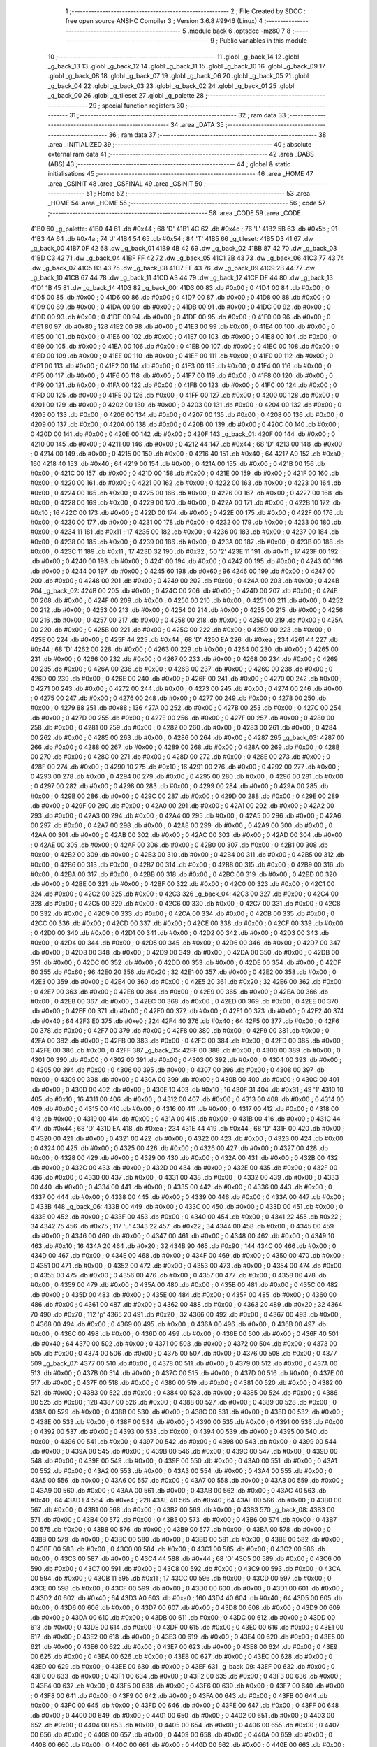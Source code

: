                               1 ;--------------------------------------------------------
                              2 ; File Created by SDCC : free open source ANSI-C Compiler
                              3 ; Version 3.6.8 #9946 (Linux)
                              4 ;--------------------------------------------------------
                              5 	.module back
                              6 	.optsdcc -mz80
                              7 	
                              8 ;--------------------------------------------------------
                              9 ; Public variables in this module
                             10 ;--------------------------------------------------------
                             11 	.globl _g_back_14
                             12 	.globl _g_back_13
                             13 	.globl _g_back_12
                             14 	.globl _g_back_11
                             15 	.globl _g_back_10
                             16 	.globl _g_back_09
                             17 	.globl _g_back_08
                             18 	.globl _g_back_07
                             19 	.globl _g_back_06
                             20 	.globl _g_back_05
                             21 	.globl _g_back_04
                             22 	.globl _g_back_03
                             23 	.globl _g_back_02
                             24 	.globl _g_back_01
                             25 	.globl _g_back_00
                             26 	.globl _g_tileset
                             27 	.globl _g_palette
                             28 ;--------------------------------------------------------
                             29 ; special function registers
                             30 ;--------------------------------------------------------
                             31 ;--------------------------------------------------------
                             32 ; ram data
                             33 ;--------------------------------------------------------
                             34 	.area _DATA
                             35 ;--------------------------------------------------------
                             36 ; ram data
                             37 ;--------------------------------------------------------
                             38 	.area _INITIALIZED
                             39 ;--------------------------------------------------------
                             40 ; absolute external ram data
                             41 ;--------------------------------------------------------
                             42 	.area _DABS (ABS)
                             43 ;--------------------------------------------------------
                             44 ; global & static initialisations
                             45 ;--------------------------------------------------------
                             46 	.area _HOME
                             47 	.area _GSINIT
                             48 	.area _GSFINAL
                             49 	.area _GSINIT
                             50 ;--------------------------------------------------------
                             51 ; Home
                             52 ;--------------------------------------------------------
                             53 	.area _HOME
                             54 	.area _HOME
                             55 ;--------------------------------------------------------
                             56 ; code
                             57 ;--------------------------------------------------------
                             58 	.area _CODE
                             59 	.area _CODE
   41B0                      60 _g_palette:
   41B0 44                   61 	.db #0x44	; 68	'D'
   41B1 4C                   62 	.db #0x4c	; 76	'L'
   41B2 5B                   63 	.db #0x5b	; 91
   41B3 4A                   64 	.db #0x4a	; 74	'J'
   41B4 54                   65 	.db #0x54	; 84	'T'
   41B5                      66 _g_tileset:
   41B5 D3 41                67 	.dw _g_back_00
   41B7 0F 42                68 	.dw _g_back_01
   41B9 4B 42                69 	.dw _g_back_02
   41BB 87 42                70 	.dw _g_back_03
   41BD C3 42                71 	.dw _g_back_04
   41BF FF 42                72 	.dw _g_back_05
   41C1 3B 43                73 	.dw _g_back_06
   41C3 77 43                74 	.dw _g_back_07
   41C5 B3 43                75 	.dw _g_back_08
   41C7 EF 43                76 	.dw _g_back_09
   41C9 2B 44                77 	.dw _g_back_10
   41CB 67 44                78 	.dw _g_back_11
   41CD A3 44                79 	.dw _g_back_12
   41CF DF 44                80 	.dw _g_back_13
   41D1 1B 45                81 	.dw _g_back_14
   41D3                      82 _g_back_00:
   41D3 00                   83 	.db #0x00	; 0
   41D4 00                   84 	.db #0x00	; 0
   41D5 00                   85 	.db #0x00	; 0
   41D6 00                   86 	.db #0x00	; 0
   41D7 00                   87 	.db #0x00	; 0
   41D8 00                   88 	.db #0x00	; 0
   41D9 00                   89 	.db #0x00	; 0
   41DA 00                   90 	.db #0x00	; 0
   41DB 00                   91 	.db #0x00	; 0
   41DC 00                   92 	.db #0x00	; 0
   41DD 00                   93 	.db #0x00	; 0
   41DE 00                   94 	.db #0x00	; 0
   41DF 00                   95 	.db #0x00	; 0
   41E0 00                   96 	.db #0x00	; 0
   41E1 80                   97 	.db #0x80	; 128
   41E2 00                   98 	.db #0x00	; 0
   41E3 00                   99 	.db #0x00	; 0
   41E4 00                  100 	.db #0x00	; 0
   41E5 00                  101 	.db #0x00	; 0
   41E6 00                  102 	.db #0x00	; 0
   41E7 00                  103 	.db #0x00	; 0
   41E8 00                  104 	.db #0x00	; 0
   41E9 00                  105 	.db #0x00	; 0
   41EA 00                  106 	.db #0x00	; 0
   41EB 00                  107 	.db #0x00	; 0
   41EC 00                  108 	.db #0x00	; 0
   41ED 00                  109 	.db #0x00	; 0
   41EE 00                  110 	.db #0x00	; 0
   41EF 00                  111 	.db #0x00	; 0
   41F0 00                  112 	.db #0x00	; 0
   41F1 00                  113 	.db #0x00	; 0
   41F2 00                  114 	.db #0x00	; 0
   41F3 00                  115 	.db #0x00	; 0
   41F4 00                  116 	.db #0x00	; 0
   41F5 00                  117 	.db #0x00	; 0
   41F6 00                  118 	.db #0x00	; 0
   41F7 00                  119 	.db #0x00	; 0
   41F8 00                  120 	.db #0x00	; 0
   41F9 00                  121 	.db #0x00	; 0
   41FA 00                  122 	.db #0x00	; 0
   41FB 00                  123 	.db #0x00	; 0
   41FC 00                  124 	.db #0x00	; 0
   41FD 00                  125 	.db #0x00	; 0
   41FE 00                  126 	.db #0x00	; 0
   41FF 00                  127 	.db #0x00	; 0
   4200 00                  128 	.db #0x00	; 0
   4201 00                  129 	.db #0x00	; 0
   4202 00                  130 	.db #0x00	; 0
   4203 00                  131 	.db #0x00	; 0
   4204 00                  132 	.db #0x00	; 0
   4205 00                  133 	.db #0x00	; 0
   4206 00                  134 	.db #0x00	; 0
   4207 00                  135 	.db #0x00	; 0
   4208 00                  136 	.db #0x00	; 0
   4209 00                  137 	.db #0x00	; 0
   420A 00                  138 	.db #0x00	; 0
   420B 00                  139 	.db #0x00	; 0
   420C 00                  140 	.db #0x00	; 0
   420D 00                  141 	.db #0x00	; 0
   420E 00                  142 	.db #0x00	; 0
   420F                     143 _g_back_01:
   420F 00                  144 	.db #0x00	; 0
   4210 00                  145 	.db #0x00	; 0
   4211 00                  146 	.db #0x00	; 0
   4212 44                  147 	.db #0x44	; 68	'D'
   4213 00                  148 	.db #0x00	; 0
   4214 00                  149 	.db #0x00	; 0
   4215 00                  150 	.db #0x00	; 0
   4216 40                  151 	.db #0x40	; 64
   4217 A0                  152 	.db #0xa0	; 160
   4218 40                  153 	.db #0x40	; 64
   4219 00                  154 	.db #0x00	; 0
   421A 00                  155 	.db #0x00	; 0
   421B 00                  156 	.db #0x00	; 0
   421C 00                  157 	.db #0x00	; 0
   421D 00                  158 	.db #0x00	; 0
   421E 00                  159 	.db #0x00	; 0
   421F 00                  160 	.db #0x00	; 0
   4220 00                  161 	.db #0x00	; 0
   4221 00                  162 	.db #0x00	; 0
   4222 00                  163 	.db #0x00	; 0
   4223 00                  164 	.db #0x00	; 0
   4224 00                  165 	.db #0x00	; 0
   4225 00                  166 	.db #0x00	; 0
   4226 00                  167 	.db #0x00	; 0
   4227 00                  168 	.db #0x00	; 0
   4228 00                  169 	.db #0x00	; 0
   4229 00                  170 	.db #0x00	; 0
   422A 00                  171 	.db #0x00	; 0
   422B 10                  172 	.db #0x10	; 16
   422C 00                  173 	.db #0x00	; 0
   422D 00                  174 	.db #0x00	; 0
   422E 00                  175 	.db #0x00	; 0
   422F 00                  176 	.db #0x00	; 0
   4230 00                  177 	.db #0x00	; 0
   4231 00                  178 	.db #0x00	; 0
   4232 00                  179 	.db #0x00	; 0
   4233 00                  180 	.db #0x00	; 0
   4234 11                  181 	.db #0x11	; 17
   4235 00                  182 	.db #0x00	; 0
   4236 00                  183 	.db #0x00	; 0
   4237 00                  184 	.db #0x00	; 0
   4238 00                  185 	.db #0x00	; 0
   4239 00                  186 	.db #0x00	; 0
   423A 00                  187 	.db #0x00	; 0
   423B 00                  188 	.db #0x00	; 0
   423C 11                  189 	.db #0x11	; 17
   423D 32                  190 	.db #0x32	; 50	'2'
   423E 11                  191 	.db #0x11	; 17
   423F 00                  192 	.db #0x00	; 0
   4240 00                  193 	.db #0x00	; 0
   4241 00                  194 	.db #0x00	; 0
   4242 00                  195 	.db #0x00	; 0
   4243 00                  196 	.db #0x00	; 0
   4244 00                  197 	.db #0x00	; 0
   4245 60                  198 	.db #0x60	; 96
   4246 00                  199 	.db #0x00	; 0
   4247 00                  200 	.db #0x00	; 0
   4248 00                  201 	.db #0x00	; 0
   4249 00                  202 	.db #0x00	; 0
   424A 00                  203 	.db #0x00	; 0
   424B                     204 _g_back_02:
   424B 00                  205 	.db #0x00	; 0
   424C 00                  206 	.db #0x00	; 0
   424D 00                  207 	.db #0x00	; 0
   424E 00                  208 	.db #0x00	; 0
   424F 00                  209 	.db #0x00	; 0
   4250 00                  210 	.db #0x00	; 0
   4251 00                  211 	.db #0x00	; 0
   4252 00                  212 	.db #0x00	; 0
   4253 00                  213 	.db #0x00	; 0
   4254 00                  214 	.db #0x00	; 0
   4255 00                  215 	.db #0x00	; 0
   4256 00                  216 	.db #0x00	; 0
   4257 00                  217 	.db #0x00	; 0
   4258 00                  218 	.db #0x00	; 0
   4259 00                  219 	.db #0x00	; 0
   425A 00                  220 	.db #0x00	; 0
   425B 00                  221 	.db #0x00	; 0
   425C 00                  222 	.db #0x00	; 0
   425D 00                  223 	.db #0x00	; 0
   425E 00                  224 	.db #0x00	; 0
   425F 44                  225 	.db #0x44	; 68	'D'
   4260 EA                  226 	.db #0xea	; 234
   4261 44                  227 	.db #0x44	; 68	'D'
   4262 00                  228 	.db #0x00	; 0
   4263 00                  229 	.db #0x00	; 0
   4264 00                  230 	.db #0x00	; 0
   4265 00                  231 	.db #0x00	; 0
   4266 00                  232 	.db #0x00	; 0
   4267 00                  233 	.db #0x00	; 0
   4268 00                  234 	.db #0x00	; 0
   4269 00                  235 	.db #0x00	; 0
   426A 00                  236 	.db #0x00	; 0
   426B 00                  237 	.db #0x00	; 0
   426C 00                  238 	.db #0x00	; 0
   426D 00                  239 	.db #0x00	; 0
   426E 00                  240 	.db #0x00	; 0
   426F 00                  241 	.db #0x00	; 0
   4270 00                  242 	.db #0x00	; 0
   4271 00                  243 	.db #0x00	; 0
   4272 00                  244 	.db #0x00	; 0
   4273 00                  245 	.db #0x00	; 0
   4274 00                  246 	.db #0x00	; 0
   4275 00                  247 	.db #0x00	; 0
   4276 00                  248 	.db #0x00	; 0
   4277 00                  249 	.db #0x00	; 0
   4278 00                  250 	.db #0x00	; 0
   4279 88                  251 	.db #0x88	; 136
   427A 00                  252 	.db #0x00	; 0
   427B 00                  253 	.db #0x00	; 0
   427C 00                  254 	.db #0x00	; 0
   427D 00                  255 	.db #0x00	; 0
   427E 00                  256 	.db #0x00	; 0
   427F 00                  257 	.db #0x00	; 0
   4280 00                  258 	.db #0x00	; 0
   4281 00                  259 	.db #0x00	; 0
   4282 00                  260 	.db #0x00	; 0
   4283 00                  261 	.db #0x00	; 0
   4284 00                  262 	.db #0x00	; 0
   4285 00                  263 	.db #0x00	; 0
   4286 00                  264 	.db #0x00	; 0
   4287                     265 _g_back_03:
   4287 00                  266 	.db #0x00	; 0
   4288 00                  267 	.db #0x00	; 0
   4289 00                  268 	.db #0x00	; 0
   428A 00                  269 	.db #0x00	; 0
   428B 00                  270 	.db #0x00	; 0
   428C 00                  271 	.db #0x00	; 0
   428D 00                  272 	.db #0x00	; 0
   428E 00                  273 	.db #0x00	; 0
   428F 00                  274 	.db #0x00	; 0
   4290 10                  275 	.db #0x10	; 16
   4291 00                  276 	.db #0x00	; 0
   4292 00                  277 	.db #0x00	; 0
   4293 00                  278 	.db #0x00	; 0
   4294 00                  279 	.db #0x00	; 0
   4295 00                  280 	.db #0x00	; 0
   4296 00                  281 	.db #0x00	; 0
   4297 00                  282 	.db #0x00	; 0
   4298 00                  283 	.db #0x00	; 0
   4299 00                  284 	.db #0x00	; 0
   429A 00                  285 	.db #0x00	; 0
   429B 00                  286 	.db #0x00	; 0
   429C 00                  287 	.db #0x00	; 0
   429D 00                  288 	.db #0x00	; 0
   429E 00                  289 	.db #0x00	; 0
   429F 00                  290 	.db #0x00	; 0
   42A0 00                  291 	.db #0x00	; 0
   42A1 00                  292 	.db #0x00	; 0
   42A2 00                  293 	.db #0x00	; 0
   42A3 00                  294 	.db #0x00	; 0
   42A4 00                  295 	.db #0x00	; 0
   42A5 00                  296 	.db #0x00	; 0
   42A6 00                  297 	.db #0x00	; 0
   42A7 00                  298 	.db #0x00	; 0
   42A8 00                  299 	.db #0x00	; 0
   42A9 00                  300 	.db #0x00	; 0
   42AA 00                  301 	.db #0x00	; 0
   42AB 00                  302 	.db #0x00	; 0
   42AC 00                  303 	.db #0x00	; 0
   42AD 00                  304 	.db #0x00	; 0
   42AE 00                  305 	.db #0x00	; 0
   42AF 00                  306 	.db #0x00	; 0
   42B0 00                  307 	.db #0x00	; 0
   42B1 00                  308 	.db #0x00	; 0
   42B2 00                  309 	.db #0x00	; 0
   42B3 00                  310 	.db #0x00	; 0
   42B4 00                  311 	.db #0x00	; 0
   42B5 00                  312 	.db #0x00	; 0
   42B6 00                  313 	.db #0x00	; 0
   42B7 00                  314 	.db #0x00	; 0
   42B8 00                  315 	.db #0x00	; 0
   42B9 00                  316 	.db #0x00	; 0
   42BA 00                  317 	.db #0x00	; 0
   42BB 00                  318 	.db #0x00	; 0
   42BC 00                  319 	.db #0x00	; 0
   42BD 00                  320 	.db #0x00	; 0
   42BE 00                  321 	.db #0x00	; 0
   42BF 00                  322 	.db #0x00	; 0
   42C0 00                  323 	.db #0x00	; 0
   42C1 00                  324 	.db #0x00	; 0
   42C2 00                  325 	.db #0x00	; 0
   42C3                     326 _g_back_04:
   42C3 00                  327 	.db #0x00	; 0
   42C4 00                  328 	.db #0x00	; 0
   42C5 00                  329 	.db #0x00	; 0
   42C6 00                  330 	.db #0x00	; 0
   42C7 00                  331 	.db #0x00	; 0
   42C8 00                  332 	.db #0x00	; 0
   42C9 00                  333 	.db #0x00	; 0
   42CA 00                  334 	.db #0x00	; 0
   42CB 00                  335 	.db #0x00	; 0
   42CC 00                  336 	.db #0x00	; 0
   42CD 00                  337 	.db #0x00	; 0
   42CE 00                  338 	.db #0x00	; 0
   42CF 00                  339 	.db #0x00	; 0
   42D0 00                  340 	.db #0x00	; 0
   42D1 00                  341 	.db #0x00	; 0
   42D2 00                  342 	.db #0x00	; 0
   42D3 00                  343 	.db #0x00	; 0
   42D4 00                  344 	.db #0x00	; 0
   42D5 00                  345 	.db #0x00	; 0
   42D6 00                  346 	.db #0x00	; 0
   42D7 00                  347 	.db #0x00	; 0
   42D8 00                  348 	.db #0x00	; 0
   42D9 00                  349 	.db #0x00	; 0
   42DA 00                  350 	.db #0x00	; 0
   42DB 00                  351 	.db #0x00	; 0
   42DC 00                  352 	.db #0x00	; 0
   42DD 00                  353 	.db #0x00	; 0
   42DE 00                  354 	.db #0x00	; 0
   42DF 60                  355 	.db #0x60	; 96
   42E0 20                  356 	.db #0x20	; 32
   42E1 00                  357 	.db #0x00	; 0
   42E2 00                  358 	.db #0x00	; 0
   42E3 00                  359 	.db #0x00	; 0
   42E4 00                  360 	.db #0x00	; 0
   42E5 20                  361 	.db #0x20	; 32
   42E6 00                  362 	.db #0x00	; 0
   42E7 00                  363 	.db #0x00	; 0
   42E8 00                  364 	.db #0x00	; 0
   42E9 00                  365 	.db #0x00	; 0
   42EA 00                  366 	.db #0x00	; 0
   42EB 00                  367 	.db #0x00	; 0
   42EC 00                  368 	.db #0x00	; 0
   42ED 00                  369 	.db #0x00	; 0
   42EE 00                  370 	.db #0x00	; 0
   42EF 00                  371 	.db #0x00	; 0
   42F0 00                  372 	.db #0x00	; 0
   42F1 00                  373 	.db #0x00	; 0
   42F2 40                  374 	.db #0x40	; 64
   42F3 E0                  375 	.db #0xe0	; 224
   42F4 40                  376 	.db #0x40	; 64
   42F5 00                  377 	.db #0x00	; 0
   42F6 00                  378 	.db #0x00	; 0
   42F7 00                  379 	.db #0x00	; 0
   42F8 00                  380 	.db #0x00	; 0
   42F9 00                  381 	.db #0x00	; 0
   42FA 00                  382 	.db #0x00	; 0
   42FB 00                  383 	.db #0x00	; 0
   42FC 00                  384 	.db #0x00	; 0
   42FD 00                  385 	.db #0x00	; 0
   42FE 00                  386 	.db #0x00	; 0
   42FF                     387 _g_back_05:
   42FF 00                  388 	.db #0x00	; 0
   4300 00                  389 	.db #0x00	; 0
   4301 00                  390 	.db #0x00	; 0
   4302 00                  391 	.db #0x00	; 0
   4303 00                  392 	.db #0x00	; 0
   4304 00                  393 	.db #0x00	; 0
   4305 00                  394 	.db #0x00	; 0
   4306 00                  395 	.db #0x00	; 0
   4307 00                  396 	.db #0x00	; 0
   4308 00                  397 	.db #0x00	; 0
   4309 00                  398 	.db #0x00	; 0
   430A 00                  399 	.db #0x00	; 0
   430B 00                  400 	.db #0x00	; 0
   430C 00                  401 	.db #0x00	; 0
   430D 00                  402 	.db #0x00	; 0
   430E 10                  403 	.db #0x10	; 16
   430F 31                  404 	.db #0x31	; 49	'1'
   4310 10                  405 	.db #0x10	; 16
   4311 00                  406 	.db #0x00	; 0
   4312 00                  407 	.db #0x00	; 0
   4313 00                  408 	.db #0x00	; 0
   4314 00                  409 	.db #0x00	; 0
   4315 00                  410 	.db #0x00	; 0
   4316 00                  411 	.db #0x00	; 0
   4317 00                  412 	.db #0x00	; 0
   4318 00                  413 	.db #0x00	; 0
   4319 00                  414 	.db #0x00	; 0
   431A 00                  415 	.db #0x00	; 0
   431B 00                  416 	.db #0x00	; 0
   431C 44                  417 	.db #0x44	; 68	'D'
   431D EA                  418 	.db #0xea	; 234
   431E 44                  419 	.db #0x44	; 68	'D'
   431F 00                  420 	.db #0x00	; 0
   4320 00                  421 	.db #0x00	; 0
   4321 00                  422 	.db #0x00	; 0
   4322 00                  423 	.db #0x00	; 0
   4323 00                  424 	.db #0x00	; 0
   4324 00                  425 	.db #0x00	; 0
   4325 00                  426 	.db #0x00	; 0
   4326 00                  427 	.db #0x00	; 0
   4327 00                  428 	.db #0x00	; 0
   4328 00                  429 	.db #0x00	; 0
   4329 00                  430 	.db #0x00	; 0
   432A 00                  431 	.db #0x00	; 0
   432B 00                  432 	.db #0x00	; 0
   432C 00                  433 	.db #0x00	; 0
   432D 00                  434 	.db #0x00	; 0
   432E 00                  435 	.db #0x00	; 0
   432F 00                  436 	.db #0x00	; 0
   4330 00                  437 	.db #0x00	; 0
   4331 00                  438 	.db #0x00	; 0
   4332 00                  439 	.db #0x00	; 0
   4333 00                  440 	.db #0x00	; 0
   4334 00                  441 	.db #0x00	; 0
   4335 00                  442 	.db #0x00	; 0
   4336 00                  443 	.db #0x00	; 0
   4337 00                  444 	.db #0x00	; 0
   4338 00                  445 	.db #0x00	; 0
   4339 00                  446 	.db #0x00	; 0
   433A 00                  447 	.db #0x00	; 0
   433B                     448 _g_back_06:
   433B 00                  449 	.db #0x00	; 0
   433C 00                  450 	.db #0x00	; 0
   433D 00                  451 	.db #0x00	; 0
   433E 00                  452 	.db #0x00	; 0
   433F 00                  453 	.db #0x00	; 0
   4340 00                  454 	.db #0x00	; 0
   4341 22                  455 	.db #0x22	; 34
   4342 75                  456 	.db #0x75	; 117	'u'
   4343 22                  457 	.db #0x22	; 34
   4344 00                  458 	.db #0x00	; 0
   4345 00                  459 	.db #0x00	; 0
   4346 00                  460 	.db #0x00	; 0
   4347 00                  461 	.db #0x00	; 0
   4348 00                  462 	.db #0x00	; 0
   4349 10                  463 	.db #0x10	; 16
   434A 20                  464 	.db #0x20	; 32
   434B 90                  465 	.db #0x90	; 144
   434C 00                  466 	.db #0x00	; 0
   434D 00                  467 	.db #0x00	; 0
   434E 00                  468 	.db #0x00	; 0
   434F 00                  469 	.db #0x00	; 0
   4350 00                  470 	.db #0x00	; 0
   4351 00                  471 	.db #0x00	; 0
   4352 00                  472 	.db #0x00	; 0
   4353 00                  473 	.db #0x00	; 0
   4354 00                  474 	.db #0x00	; 0
   4355 00                  475 	.db #0x00	; 0
   4356 00                  476 	.db #0x00	; 0
   4357 00                  477 	.db #0x00	; 0
   4358 00                  478 	.db #0x00	; 0
   4359 00                  479 	.db #0x00	; 0
   435A 00                  480 	.db #0x00	; 0
   435B 00                  481 	.db #0x00	; 0
   435C 00                  482 	.db #0x00	; 0
   435D 00                  483 	.db #0x00	; 0
   435E 00                  484 	.db #0x00	; 0
   435F 00                  485 	.db #0x00	; 0
   4360 00                  486 	.db #0x00	; 0
   4361 00                  487 	.db #0x00	; 0
   4362 00                  488 	.db #0x00	; 0
   4363 20                  489 	.db #0x20	; 32
   4364 70                  490 	.db #0x70	; 112	'p'
   4365 20                  491 	.db #0x20	; 32
   4366 00                  492 	.db #0x00	; 0
   4367 00                  493 	.db #0x00	; 0
   4368 00                  494 	.db #0x00	; 0
   4369 00                  495 	.db #0x00	; 0
   436A 00                  496 	.db #0x00	; 0
   436B 00                  497 	.db #0x00	; 0
   436C 00                  498 	.db #0x00	; 0
   436D 00                  499 	.db #0x00	; 0
   436E 00                  500 	.db #0x00	; 0
   436F 40                  501 	.db #0x40	; 64
   4370 00                  502 	.db #0x00	; 0
   4371 00                  503 	.db #0x00	; 0
   4372 00                  504 	.db #0x00	; 0
   4373 00                  505 	.db #0x00	; 0
   4374 00                  506 	.db #0x00	; 0
   4375 00                  507 	.db #0x00	; 0
   4376 00                  508 	.db #0x00	; 0
   4377                     509 _g_back_07:
   4377 00                  510 	.db #0x00	; 0
   4378 00                  511 	.db #0x00	; 0
   4379 00                  512 	.db #0x00	; 0
   437A 00                  513 	.db #0x00	; 0
   437B 00                  514 	.db #0x00	; 0
   437C 00                  515 	.db #0x00	; 0
   437D 00                  516 	.db #0x00	; 0
   437E 00                  517 	.db #0x00	; 0
   437F 00                  518 	.db #0x00	; 0
   4380 00                  519 	.db #0x00	; 0
   4381 00                  520 	.db #0x00	; 0
   4382 00                  521 	.db #0x00	; 0
   4383 00                  522 	.db #0x00	; 0
   4384 00                  523 	.db #0x00	; 0
   4385 00                  524 	.db #0x00	; 0
   4386 80                  525 	.db #0x80	; 128
   4387 00                  526 	.db #0x00	; 0
   4388 00                  527 	.db #0x00	; 0
   4389 00                  528 	.db #0x00	; 0
   438A 00                  529 	.db #0x00	; 0
   438B 00                  530 	.db #0x00	; 0
   438C 00                  531 	.db #0x00	; 0
   438D 00                  532 	.db #0x00	; 0
   438E 00                  533 	.db #0x00	; 0
   438F 00                  534 	.db #0x00	; 0
   4390 00                  535 	.db #0x00	; 0
   4391 00                  536 	.db #0x00	; 0
   4392 00                  537 	.db #0x00	; 0
   4393 00                  538 	.db #0x00	; 0
   4394 00                  539 	.db #0x00	; 0
   4395 00                  540 	.db #0x00	; 0
   4396 00                  541 	.db #0x00	; 0
   4397 00                  542 	.db #0x00	; 0
   4398 00                  543 	.db #0x00	; 0
   4399 00                  544 	.db #0x00	; 0
   439A 00                  545 	.db #0x00	; 0
   439B 00                  546 	.db #0x00	; 0
   439C 00                  547 	.db #0x00	; 0
   439D 00                  548 	.db #0x00	; 0
   439E 00                  549 	.db #0x00	; 0
   439F 00                  550 	.db #0x00	; 0
   43A0 00                  551 	.db #0x00	; 0
   43A1 00                  552 	.db #0x00	; 0
   43A2 00                  553 	.db #0x00	; 0
   43A3 00                  554 	.db #0x00	; 0
   43A4 00                  555 	.db #0x00	; 0
   43A5 00                  556 	.db #0x00	; 0
   43A6 00                  557 	.db #0x00	; 0
   43A7 00                  558 	.db #0x00	; 0
   43A8 00                  559 	.db #0x00	; 0
   43A9 00                  560 	.db #0x00	; 0
   43AA 00                  561 	.db #0x00	; 0
   43AB 00                  562 	.db #0x00	; 0
   43AC 40                  563 	.db #0x40	; 64
   43AD E4                  564 	.db #0xe4	; 228
   43AE 40                  565 	.db #0x40	; 64
   43AF 00                  566 	.db #0x00	; 0
   43B0 00                  567 	.db #0x00	; 0
   43B1 00                  568 	.db #0x00	; 0
   43B2 00                  569 	.db #0x00	; 0
   43B3                     570 _g_back_08:
   43B3 00                  571 	.db #0x00	; 0
   43B4 00                  572 	.db #0x00	; 0
   43B5 00                  573 	.db #0x00	; 0
   43B6 00                  574 	.db #0x00	; 0
   43B7 00                  575 	.db #0x00	; 0
   43B8 00                  576 	.db #0x00	; 0
   43B9 00                  577 	.db #0x00	; 0
   43BA 00                  578 	.db #0x00	; 0
   43BB 00                  579 	.db #0x00	; 0
   43BC 00                  580 	.db #0x00	; 0
   43BD 00                  581 	.db #0x00	; 0
   43BE 00                  582 	.db #0x00	; 0
   43BF 00                  583 	.db #0x00	; 0
   43C0 00                  584 	.db #0x00	; 0
   43C1 00                  585 	.db #0x00	; 0
   43C2 00                  586 	.db #0x00	; 0
   43C3 00                  587 	.db #0x00	; 0
   43C4 44                  588 	.db #0x44	; 68	'D'
   43C5 00                  589 	.db #0x00	; 0
   43C6 00                  590 	.db #0x00	; 0
   43C7 00                  591 	.db #0x00	; 0
   43C8 00                  592 	.db #0x00	; 0
   43C9 00                  593 	.db #0x00	; 0
   43CA 00                  594 	.db #0x00	; 0
   43CB 11                  595 	.db #0x11	; 17
   43CC 00                  596 	.db #0x00	; 0
   43CD 00                  597 	.db #0x00	; 0
   43CE 00                  598 	.db #0x00	; 0
   43CF 00                  599 	.db #0x00	; 0
   43D0 00                  600 	.db #0x00	; 0
   43D1 00                  601 	.db #0x00	; 0
   43D2 40                  602 	.db #0x40	; 64
   43D3 A0                  603 	.db #0xa0	; 160
   43D4 40                  604 	.db #0x40	; 64
   43D5 00                  605 	.db #0x00	; 0
   43D6 00                  606 	.db #0x00	; 0
   43D7 00                  607 	.db #0x00	; 0
   43D8 00                  608 	.db #0x00	; 0
   43D9 00                  609 	.db #0x00	; 0
   43DA 00                  610 	.db #0x00	; 0
   43DB 00                  611 	.db #0x00	; 0
   43DC 00                  612 	.db #0x00	; 0
   43DD 00                  613 	.db #0x00	; 0
   43DE 00                  614 	.db #0x00	; 0
   43DF 00                  615 	.db #0x00	; 0
   43E0 00                  616 	.db #0x00	; 0
   43E1 00                  617 	.db #0x00	; 0
   43E2 00                  618 	.db #0x00	; 0
   43E3 00                  619 	.db #0x00	; 0
   43E4 00                  620 	.db #0x00	; 0
   43E5 00                  621 	.db #0x00	; 0
   43E6 00                  622 	.db #0x00	; 0
   43E7 00                  623 	.db #0x00	; 0
   43E8 00                  624 	.db #0x00	; 0
   43E9 00                  625 	.db #0x00	; 0
   43EA 00                  626 	.db #0x00	; 0
   43EB 00                  627 	.db #0x00	; 0
   43EC 00                  628 	.db #0x00	; 0
   43ED 00                  629 	.db #0x00	; 0
   43EE 00                  630 	.db #0x00	; 0
   43EF                     631 _g_back_09:
   43EF 00                  632 	.db #0x00	; 0
   43F0 00                  633 	.db #0x00	; 0
   43F1 00                  634 	.db #0x00	; 0
   43F2 00                  635 	.db #0x00	; 0
   43F3 00                  636 	.db #0x00	; 0
   43F4 00                  637 	.db #0x00	; 0
   43F5 00                  638 	.db #0x00	; 0
   43F6 00                  639 	.db #0x00	; 0
   43F7 00                  640 	.db #0x00	; 0
   43F8 00                  641 	.db #0x00	; 0
   43F9 00                  642 	.db #0x00	; 0
   43FA 00                  643 	.db #0x00	; 0
   43FB 00                  644 	.db #0x00	; 0
   43FC 00                  645 	.db #0x00	; 0
   43FD 00                  646 	.db #0x00	; 0
   43FE 00                  647 	.db #0x00	; 0
   43FF 00                  648 	.db #0x00	; 0
   4400 00                  649 	.db #0x00	; 0
   4401 00                  650 	.db #0x00	; 0
   4402 00                  651 	.db #0x00	; 0
   4403 00                  652 	.db #0x00	; 0
   4404 00                  653 	.db #0x00	; 0
   4405 00                  654 	.db #0x00	; 0
   4406 00                  655 	.db #0x00	; 0
   4407 00                  656 	.db #0x00	; 0
   4408 00                  657 	.db #0x00	; 0
   4409 00                  658 	.db #0x00	; 0
   440A 00                  659 	.db #0x00	; 0
   440B 00                  660 	.db #0x00	; 0
   440C 00                  661 	.db #0x00	; 0
   440D 00                  662 	.db #0x00	; 0
   440E 00                  663 	.db #0x00	; 0
   440F 00                  664 	.db #0x00	; 0
   4410 00                  665 	.db #0x00	; 0
   4411 00                  666 	.db #0x00	; 0
   4412 00                  667 	.db #0x00	; 0
   4413 00                  668 	.db #0x00	; 0
   4414 00                  669 	.db #0x00	; 0
   4415 00                  670 	.db #0x00	; 0
   4416 00                  671 	.db #0x00	; 0
   4417 00                  672 	.db #0x00	; 0
   4418 00                  673 	.db #0x00	; 0
   4419 00                  674 	.db #0x00	; 0
   441A 00                  675 	.db #0x00	; 0
   441B 00                  676 	.db #0x00	; 0
   441C 00                  677 	.db #0x00	; 0
   441D 00                  678 	.db #0x00	; 0
   441E 00                  679 	.db #0x00	; 0
   441F 00                  680 	.db #0x00	; 0
   4420 00                  681 	.db #0x00	; 0
   4421 00                  682 	.db #0x00	; 0
   4422 00                  683 	.db #0x00	; 0
   4423 00                  684 	.db #0x00	; 0
   4424 00                  685 	.db #0x00	; 0
   4425 00                  686 	.db #0x00	; 0
   4426 00                  687 	.db #0x00	; 0
   4427 00                  688 	.db #0x00	; 0
   4428 00                  689 	.db #0x00	; 0
   4429 00                  690 	.db #0x00	; 0
   442A 00                  691 	.db #0x00	; 0
   442B                     692 _g_back_10:
   442B 00                  693 	.db #0x00	; 0
   442C 00                  694 	.db #0x00	; 0
   442D 20                  695 	.db #0x20	; 32
   442E 70                  696 	.db #0x70	; 112	'p'
   442F 20                  697 	.db #0x20	; 32
   4430 00                  698 	.db #0x00	; 0
   4431 00                  699 	.db #0x00	; 0
   4432 00                  700 	.db #0x00	; 0
   4433 00                  701 	.db #0x00	; 0
   4434 00                  702 	.db #0x00	; 0
   4435 00                  703 	.db #0x00	; 0
   4436 00                  704 	.db #0x00	; 0
   4437 00                  705 	.db #0x00	; 0
   4438 00                  706 	.db #0x00	; 0
   4439 00                  707 	.db #0x00	; 0
   443A 00                  708 	.db #0x00	; 0
   443B 00                  709 	.db #0x00	; 0
   443C 00                  710 	.db #0x00	; 0
   443D 00                  711 	.db #0x00	; 0
   443E 00                  712 	.db #0x00	; 0
   443F 00                  713 	.db #0x00	; 0
   4440 00                  714 	.db #0x00	; 0
   4441 00                  715 	.db #0x00	; 0
   4442 00                  716 	.db #0x00	; 0
   4443 00                  717 	.db #0x00	; 0
   4444 00                  718 	.db #0x00	; 0
   4445 00                  719 	.db #0x00	; 0
   4446 00                  720 	.db #0x00	; 0
   4447 00                  721 	.db #0x00	; 0
   4448 00                  722 	.db #0x00	; 0
   4449 00                  723 	.db #0x00	; 0
   444A 00                  724 	.db #0x00	; 0
   444B 00                  725 	.db #0x00	; 0
   444C 00                  726 	.db #0x00	; 0
   444D 00                  727 	.db #0x00	; 0
   444E 00                  728 	.db #0x00	; 0
   444F 00                  729 	.db #0x00	; 0
   4450 00                  730 	.db #0x00	; 0
   4451 00                  731 	.db #0x00	; 0
   4452 74                  732 	.db #0x74	; 116	't'
   4453 EE                  733 	.db #0xee	; 238
   4454 44                  734 	.db #0x44	; 68	'D'
   4455 00                  735 	.db #0x00	; 0
   4456 00                  736 	.db #0x00	; 0
   4457 00                  737 	.db #0x00	; 0
   4458 00                  738 	.db #0x00	; 0
   4459 00                  739 	.db #0x00	; 0
   445A 00                  740 	.db #0x00	; 0
   445B 00                  741 	.db #0x00	; 0
   445C 40                  742 	.db #0x40	; 64
   445D 00                  743 	.db #0x00	; 0
   445E 00                  744 	.db #0x00	; 0
   445F 00                  745 	.db #0x00	; 0
   4460 00                  746 	.db #0x00	; 0
   4461 00                  747 	.db #0x00	; 0
   4462 00                  748 	.db #0x00	; 0
   4463 00                  749 	.db #0x00	; 0
   4464 00                  750 	.db #0x00	; 0
   4465 00                  751 	.db #0x00	; 0
   4466 00                  752 	.db #0x00	; 0
   4467                     753 _g_back_11:
   4467 00                  754 	.db #0x00	; 0
   4468 00                  755 	.db #0x00	; 0
   4469 00                  756 	.db #0x00	; 0
   446A 00                  757 	.db #0x00	; 0
   446B 00                  758 	.db #0x00	; 0
   446C 00                  759 	.db #0x00	; 0
   446D 00                  760 	.db #0x00	; 0
   446E 00                  761 	.db #0x00	; 0
   446F 00                  762 	.db #0x00	; 0
   4470 00                  763 	.db #0x00	; 0
   4471 00                  764 	.db #0x00	; 0
   4472 00                  765 	.db #0x00	; 0
   4473 40                  766 	.db #0x40	; 64
   4474 E4                  767 	.db #0xe4	; 228
   4475 40                  768 	.db #0x40	; 64
   4476 00                  769 	.db #0x00	; 0
   4477 00                  770 	.db #0x00	; 0
   4478 00                  771 	.db #0x00	; 0
   4479 00                  772 	.db #0x00	; 0
   447A 00                  773 	.db #0x00	; 0
   447B 00                  774 	.db #0x00	; 0
   447C 00                  775 	.db #0x00	; 0
   447D 00                  776 	.db #0x00	; 0
   447E 00                  777 	.db #0x00	; 0
   447F 30                  778 	.db #0x30	; 48	'0'
   4480 00                  779 	.db #0x00	; 0
   4481 00                  780 	.db #0x00	; 0
   4482 00                  781 	.db #0x00	; 0
   4483 00                  782 	.db #0x00	; 0
   4484 00                  783 	.db #0x00	; 0
   4485 00                  784 	.db #0x00	; 0
   4486 00                  785 	.db #0x00	; 0
   4487 00                  786 	.db #0x00	; 0
   4488 00                  787 	.db #0x00	; 0
   4489 00                  788 	.db #0x00	; 0
   448A 00                  789 	.db #0x00	; 0
   448B 10                  790 	.db #0x10	; 16
   448C 30                  791 	.db #0x30	; 48	'0'
   448D 10                  792 	.db #0x10	; 16
   448E 00                  793 	.db #0x00	; 0
   448F 00                  794 	.db #0x00	; 0
   4490 00                  795 	.db #0x00	; 0
   4491 00                  796 	.db #0x00	; 0
   4492 00                  797 	.db #0x00	; 0
   4493 00                  798 	.db #0x00	; 0
   4494 00                  799 	.db #0x00	; 0
   4495 00                  800 	.db #0x00	; 0
   4496 00                  801 	.db #0x00	; 0
   4497 00                  802 	.db #0x00	; 0
   4498 00                  803 	.db #0x00	; 0
   4499 00                  804 	.db #0x00	; 0
   449A 00                  805 	.db #0x00	; 0
   449B 00                  806 	.db #0x00	; 0
   449C 00                  807 	.db #0x00	; 0
   449D 00                  808 	.db #0x00	; 0
   449E 00                  809 	.db #0x00	; 0
   449F 00                  810 	.db #0x00	; 0
   44A0 00                  811 	.db #0x00	; 0
   44A1 00                  812 	.db #0x00	; 0
   44A2 00                  813 	.db #0x00	; 0
   44A3                     814 _g_back_12:
   44A3 00                  815 	.db #0x00	; 0
   44A4 00                  816 	.db #0x00	; 0
   44A5 00                  817 	.db #0x00	; 0
   44A6 00                  818 	.db #0x00	; 0
   44A7 00                  819 	.db #0x00	; 0
   44A8 00                  820 	.db #0x00	; 0
   44A9 00                  821 	.db #0x00	; 0
   44AA 00                  822 	.db #0x00	; 0
   44AB 00                  823 	.db #0x00	; 0
   44AC 20                  824 	.db #0x20	; 32
   44AD 10                  825 	.db #0x10	; 16
   44AE 00                  826 	.db #0x00	; 0
   44AF 00                  827 	.db #0x00	; 0
   44B0 00                  828 	.db #0x00	; 0
   44B1 00                  829 	.db #0x00	; 0
   44B2 00                  830 	.db #0x00	; 0
   44B3 00                  831 	.db #0x00	; 0
   44B4 00                  832 	.db #0x00	; 0
   44B5 00                  833 	.db #0x00	; 0
   44B6 00                  834 	.db #0x00	; 0
   44B7 00                  835 	.db #0x00	; 0
   44B8 00                  836 	.db #0x00	; 0
   44B9 00                  837 	.db #0x00	; 0
   44BA 00                  838 	.db #0x00	; 0
   44BB 00                  839 	.db #0x00	; 0
   44BC 00                  840 	.db #0x00	; 0
   44BD 00                  841 	.db #0x00	; 0
   44BE 00                  842 	.db #0x00	; 0
   44BF 00                  843 	.db #0x00	; 0
   44C0 00                  844 	.db #0x00	; 0
   44C1 00                  845 	.db #0x00	; 0
   44C2 00                  846 	.db #0x00	; 0
   44C3 00                  847 	.db #0x00	; 0
   44C4 00                  848 	.db #0x00	; 0
   44C5 00                  849 	.db #0x00	; 0
   44C6 00                  850 	.db #0x00	; 0
   44C7 00                  851 	.db #0x00	; 0
   44C8 80                  852 	.db #0x80	; 128
   44C9 00                  853 	.db #0x00	; 0
   44CA 00                  854 	.db #0x00	; 0
   44CB 00                  855 	.db #0x00	; 0
   44CC 00                  856 	.db #0x00	; 0
   44CD 00                  857 	.db #0x00	; 0
   44CE 00                  858 	.db #0x00	; 0
   44CF 00                  859 	.db #0x00	; 0
   44D0 00                  860 	.db #0x00	; 0
   44D1 00                  861 	.db #0x00	; 0
   44D2 00                  862 	.db #0x00	; 0
   44D3 00                  863 	.db #0x00	; 0
   44D4 00                  864 	.db #0x00	; 0
   44D5 00                  865 	.db #0x00	; 0
   44D6 00                  866 	.db #0x00	; 0
   44D7 00                  867 	.db #0x00	; 0
   44D8 00                  868 	.db #0x00	; 0
   44D9 00                  869 	.db #0x00	; 0
   44DA 00                  870 	.db #0x00	; 0
   44DB 00                  871 	.db #0x00	; 0
   44DC 00                  872 	.db #0x00	; 0
   44DD 00                  873 	.db #0x00	; 0
   44DE 00                  874 	.db #0x00	; 0
   44DF                     875 _g_back_13:
   44DF 00                  876 	.db #0x00	; 0
   44E0 00                  877 	.db #0x00	; 0
   44E1 00                  878 	.db #0x00	; 0
   44E2 00                  879 	.db #0x00	; 0
   44E3 00                  880 	.db #0x00	; 0
   44E4 00                  881 	.db #0x00	; 0
   44E5 00                  882 	.db #0x00	; 0
   44E6 00                  883 	.db #0x00	; 0
   44E7 00                  884 	.db #0x00	; 0
   44E8 00                  885 	.db #0x00	; 0
   44E9 00                  886 	.db #0x00	; 0
   44EA 00                  887 	.db #0x00	; 0
   44EB 00                  888 	.db #0x00	; 0
   44EC 00                  889 	.db #0x00	; 0
   44ED 00                  890 	.db #0x00	; 0
   44EE 00                  891 	.db #0x00	; 0
   44EF 00                  892 	.db #0x00	; 0
   44F0 00                  893 	.db #0x00	; 0
   44F1 00                  894 	.db #0x00	; 0
   44F2 00                  895 	.db #0x00	; 0
   44F3 00                  896 	.db #0x00	; 0
   44F4 00                  897 	.db #0x00	; 0
   44F5 00                  898 	.db #0x00	; 0
   44F6 00                  899 	.db #0x00	; 0
   44F7 10                  900 	.db #0x10	; 16
   44F8 00                  901 	.db #0x00	; 0
   44F9 00                  902 	.db #0x00	; 0
   44FA 00                  903 	.db #0x00	; 0
   44FB 00                  904 	.db #0x00	; 0
   44FC 00                  905 	.db #0x00	; 0
   44FD 00                  906 	.db #0x00	; 0
   44FE 00                  907 	.db #0x00	; 0
   44FF 00                  908 	.db #0x00	; 0
   4500 00                  909 	.db #0x00	; 0
   4501 00                  910 	.db #0x00	; 0
   4502 00                  911 	.db #0x00	; 0
   4503 00                  912 	.db #0x00	; 0
   4504 00                  913 	.db #0x00	; 0
   4505 00                  914 	.db #0x00	; 0
   4506 00                  915 	.db #0x00	; 0
   4507 00                  916 	.db #0x00	; 0
   4508 00                  917 	.db #0x00	; 0
   4509 00                  918 	.db #0x00	; 0
   450A 00                  919 	.db #0x00	; 0
   450B 00                  920 	.db #0x00	; 0
   450C 00                  921 	.db #0x00	; 0
   450D 00                  922 	.db #0x00	; 0
   450E 00                  923 	.db #0x00	; 0
   450F 00                  924 	.db #0x00	; 0
   4510 00                  925 	.db #0x00	; 0
   4511 00                  926 	.db #0x00	; 0
   4512 40                  927 	.db #0x40	; 64
   4513 E4                  928 	.db #0xe4	; 228
   4514 40                  929 	.db #0x40	; 64
   4515 00                  930 	.db #0x00	; 0
   4516 00                  931 	.db #0x00	; 0
   4517 00                  932 	.db #0x00	; 0
   4518 00                  933 	.db #0x00	; 0
   4519 00                  934 	.db #0x00	; 0
   451A 00                  935 	.db #0x00	; 0
   451B                     936 _g_back_14:
   451B 00                  937 	.db #0x00	; 0
   451C 00                  938 	.db #0x00	; 0
   451D 00                  939 	.db #0x00	; 0
   451E 00                  940 	.db #0x00	; 0
   451F 00                  941 	.db #0x00	; 0
   4520 00                  942 	.db #0x00	; 0
   4521 00                  943 	.db #0x00	; 0
   4522 00                  944 	.db #0x00	; 0
   4523 00                  945 	.db #0x00	; 0
   4524 00                  946 	.db #0x00	; 0
   4525 00                  947 	.db #0x00	; 0
   4526 00                  948 	.db #0x00	; 0
   4527 00                  949 	.db #0x00	; 0
   4528 00                  950 	.db #0x00	; 0
   4529 00                  951 	.db #0x00	; 0
   452A 00                  952 	.db #0x00	; 0
   452B 22                  953 	.db #0x22	; 34
   452C 75                  954 	.db #0x75	; 117	'u'
   452D 22                  955 	.db #0x22	; 34
   452E 00                  956 	.db #0x00	; 0
   452F 00                  957 	.db #0x00	; 0
   4530 00                  958 	.db #0x00	; 0
   4531 00                  959 	.db #0x00	; 0
   4532 80                  960 	.db #0x80	; 128
   4533 C0                  961 	.db #0xc0	; 192
   4534 80                  962 	.db #0x80	; 128
   4535 00                  963 	.db #0x00	; 0
   4536 00                  964 	.db #0x00	; 0
   4537 00                  965 	.db #0x00	; 0
   4538 00                  966 	.db #0x00	; 0
   4539 00                  967 	.db #0x00	; 0
   453A 00                  968 	.db #0x00	; 0
   453B 00                  969 	.db #0x00	; 0
   453C 00                  970 	.db #0x00	; 0
   453D 44                  971 	.db #0x44	; 68	'D'
   453E EE                  972 	.db #0xee	; 238
   453F 44                  973 	.db #0x44	; 68	'D'
   4540 00                  974 	.db #0x00	; 0
   4541 00                  975 	.db #0x00	; 0
   4542 00                  976 	.db #0x00	; 0
   4543 00                  977 	.db #0x00	; 0
   4544 00                  978 	.db #0x00	; 0
   4545 00                  979 	.db #0x00	; 0
   4546 00                  980 	.db #0x00	; 0
   4547 00                  981 	.db #0x00	; 0
   4548 88                  982 	.db #0x88	; 136
   4549 00                  983 	.db #0x00	; 0
   454A 00                  984 	.db #0x00	; 0
   454B 00                  985 	.db #0x00	; 0
   454C 00                  986 	.db #0x00	; 0
   454D 00                  987 	.db #0x00	; 0
   454E 00                  988 	.db #0x00	; 0
   454F 00                  989 	.db #0x00	; 0
   4550 00                  990 	.db #0x00	; 0
   4551 00                  991 	.db #0x00	; 0
   4552 00                  992 	.db #0x00	; 0
   4553 00                  993 	.db #0x00	; 0
   4554 00                  994 	.db #0x00	; 0
   4555 00                  995 	.db #0x00	; 0
   4556 00                  996 	.db #0x00	; 0
                            997 	.area _INITIALIZER
                            998 	.area _CABS (ABS)
